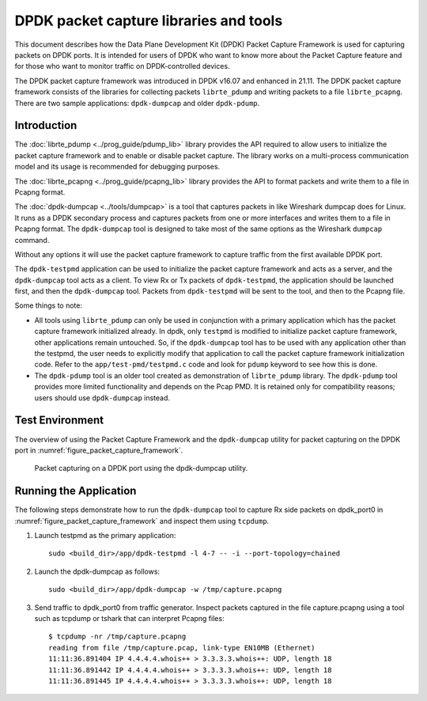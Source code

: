..  SPDX-License-Identifier: BSD-3-Clause
    Copyright(c) 2017-2021 Intel Corporation.

DPDK packet capture libraries and tools
=======================================

This document describes how the Data Plane Development Kit (DPDK) Packet
Capture Framework is used for capturing packets on DPDK ports. It is intended
for users of DPDK who want to know more about the Packet Capture feature and
for those who want to monitor traffic on DPDK-controlled devices.

The DPDK packet capture framework was introduced in DPDK v16.07
and enhanced in 21.11.
The DPDK packet capture framework consists of the libraries
for collecting packets ``librte_pdump``
and writing packets to a file ``librte_pcapng``.
There are two sample applications: ``dpdk-dumpcap`` and older ``dpdk-pdump``.

Introduction
------------

The :doc:`librte_pdump <../prog_guide/pdump_lib>` library provides the API
required to allow users to initialize the packet capture framework
and to enable or disable packet capture.
The library works on a multi-process communication model
and its usage is recommended for debugging purposes.

The :doc:`librte_pcapng <../prog_guide/pcapng_lib>` library provides the API
to format packets and write them to a file in Pcapng format.

The :doc:`dpdk-dumpcap <../tools/dumpcap>` is a tool that captures packets in
like Wireshark dumpcap does for Linux.
It runs as a DPDK secondary process and captures packets
from one or more interfaces and writes them to a file in Pcapng format.
The ``dpdk-dumpcap`` tool is designed to take
most of the same options as the Wireshark ``dumpcap`` command.

Without any options it will use the packet capture framework
to capture traffic from the first available DPDK port.

The ``dpdk-testpmd`` application can be used to initialize
the packet capture framework and acts as a server,
and the ``dpdk-dumpcap`` tool acts as a client.
To view Rx or Tx packets of ``dpdk-testpmd``,
the application should be launched first,
and then the ``dpdk-dumpcap`` tool.
Packets from ``dpdk-testpmd`` will be sent to the tool,
and then to the Pcapng file.

Some things to note:

* All tools using ``librte_pdump`` can only be used in conjunction with a primary
  application which has the packet capture framework initialized already. In
  dpdk, only ``testpmd`` is modified to initialize packet capture framework,
  other applications remain untouched. So, if the ``dpdk-dumpcap`` tool has to
  be used with any application other than the testpmd, the user needs to
  explicitly modify that application to call the packet capture framework
  initialization code. Refer to the ``app/test-pmd/testpmd.c`` code and look
  for ``pdump`` keyword to see how this is done.

* The ``dpdk-pdump`` tool is an older tool
  created as demonstration of ``librte_pdump`` library.
  The ``dpdk-pdump`` tool provides more limited functionality
  and depends on the Pcap PMD.
  It is retained only for compatibility reasons;
  users should use ``dpdk-dumpcap`` instead.


Test Environment
----------------

The overview of using the Packet Capture Framework and the ``dpdk-dumpcap`` utility
for packet capturing on the DPDK port in
:numref:`figure_packet_capture_framework`.

.. _figure_packet_capture_framework:

.. figure:: img/packet_capture_framework.*

   Packet capturing on a DPDK port using the dpdk-dumpcap utility.


Running the Application
-----------------------

The following steps demonstrate how to run the ``dpdk-dumpcap`` tool to capture
Rx side packets on dpdk_port0 in :numref:`figure_packet_capture_framework` and
inspect them using ``tcpdump``.

#. Launch testpmd as the primary application::

     sudo <build_dir>/app/dpdk-testpmd -l 4-7 -- -i --port-topology=chained

#. Launch the dpdk-dumpcap as follows::

     sudo <build_dir>/app/dpdk-dumpcap -w /tmp/capture.pcapng

#. Send traffic to dpdk_port0 from traffic generator.
   Inspect packets captured in the file capture.pcapng using a tool
   such as tcpdump or tshark that can interpret Pcapng files::

     $ tcpdump -nr /tmp/capture.pcapng
     reading from file /tmp/capture.pcap, link-type EN10MB (Ethernet)
     11:11:36.891404 IP 4.4.4.4.whois++ > 3.3.3.3.whois++: UDP, length 18
     11:11:36.891442 IP 4.4.4.4.whois++ > 3.3.3.3.whois++: UDP, length 18
     11:11:36.891445 IP 4.4.4.4.whois++ > 3.3.3.3.whois++: UDP, length 18
